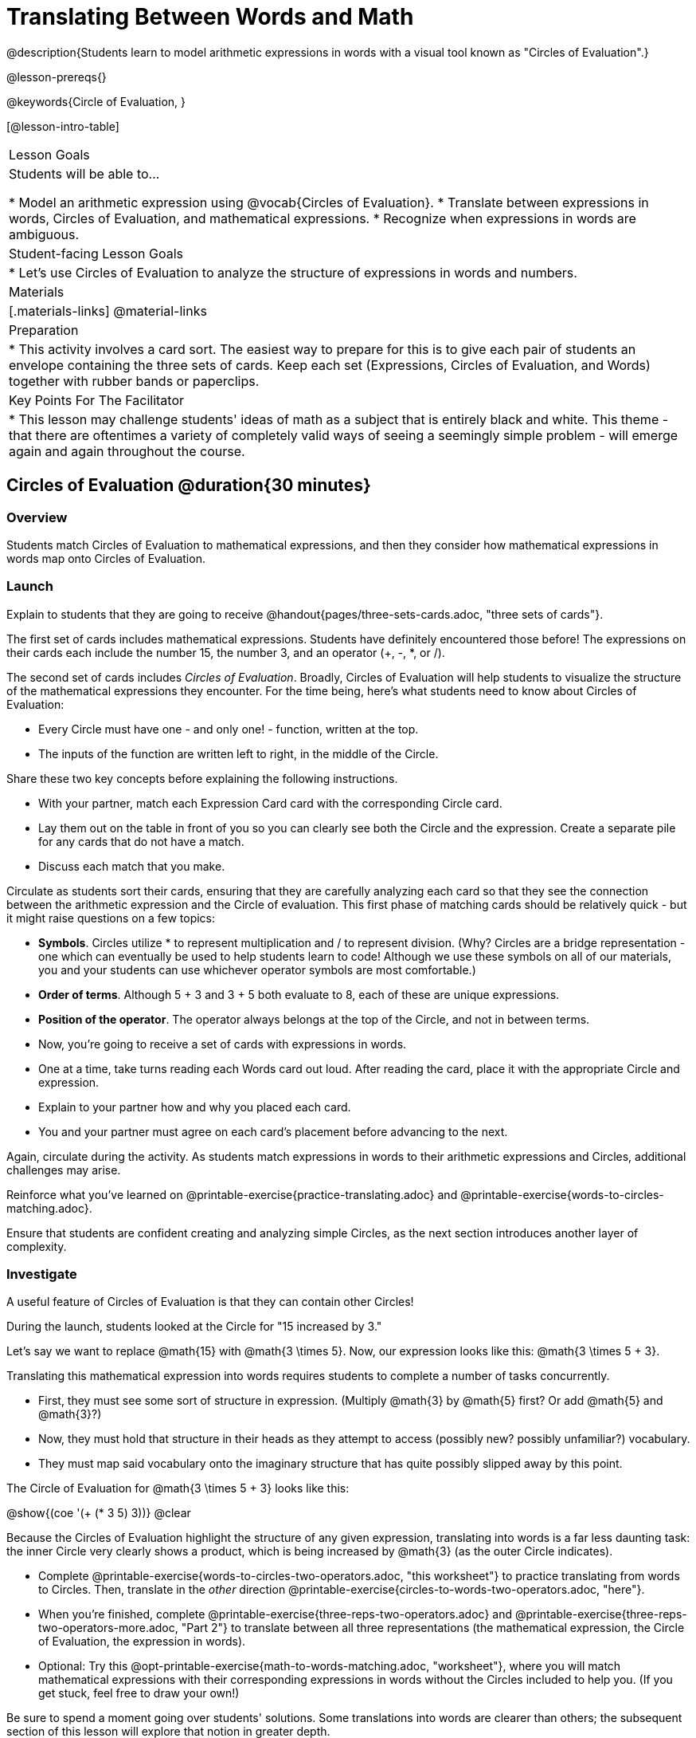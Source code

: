 = Translating Between Words and Math

@description{Students learn to model arithmetic expressions in words with a visual tool known as "Circles of Evaluation".}

@lesson-prereqs{}

@keywords{Circle of Evaluation, }

[@lesson-intro-table]
|===

| Lesson Goals
| Students will be able to...

* Model an arithmetic expression using @vocab{Circles of Evaluation}.
* Translate between expressions in words, Circles of Evaluation, and mathematical expressions.
* Recognize when expressions in words are ambiguous.


| Student-facing Lesson Goals
|

* Let's use Circles of Evaluation to analyze the structure of expressions in words and numbers.


| Materials
|[.materials-links]
@material-links

| Preparation
|
* This activity involves a card sort. The easiest way to prepare for this is to give each pair of students an envelope containing the three sets of cards. Keep each set (Expressions, Circles of Evaluation, and Words) together with rubber bands or paperclips.

| Key Points For The Facilitator
|
* This lesson may challenge students' ideas of math as a subject that is entirely black and white. This theme - that there are oftentimes a variety of completely valid ways of seeing a seemingly simple problem - will emerge again and again throughout the course.
|===

== Circles of Evaluation @duration{30 minutes}

=== Overview
Students match Circles of Evaluation to mathematical expressions, and then they consider how mathematical expressions in words map onto Circles of Evaluation.

=== Launch

Explain to students that they are going to receive @handout{pages/three-sets-cards.adoc, "three sets of cards"}.

The first set of cards includes mathematical expressions. Students have definitely encountered those before! The expressions on their cards each include the number 15, the number 3, and an operator (+, -, *, or /).

The second set of cards includes _Circles of Evaluation_. Broadly, Circles of Evaluation will help students to visualize the structure of the mathematical expressions they encounter. For the time being, here’s what students need to know about Circles of Evaluation:

- Every Circle must have one - and only one! - function, written at the top.

- The inputs of the function are written left to right, in the middle of the Circle.

Share these two key concepts before explaining the following instructions.

[.lesson-instruction]
- With your partner, match each Expression Card card with the corresponding Circle card.
- Lay them out on the table in front of you so you can clearly see both the Circle and the expression. Create a separate pile for any cards that do not have a match.
- Discuss each match that you make.

Circulate as students sort their cards, ensuring that they are carefully analyzing each card so that they see the connection between the arithmetic expression and the Circle of evaluation. This first phase of matching cards should be relatively quick - but it might raise questions on a few topics:

- *Symbols*. Circles utilize * to represent multiplication and / to represent division. (Why? Circles are a bridge representation - one which can eventually be used to help students learn to code! Although we use these symbols on all of our materials, you and your students can use whichever operator symbols are most comfortable.)

- *Order of terms*. Although 5 + 3 and 3 + 5 both evaluate to 8, each of these are unique expressions.

- *Position of the operator*. The operator always belongs at the top of the Circle, and not in between terms.

[.lesson-instruction]
- Now, you’re going to receive a set of cards with expressions in words.
- One at a time, take turns reading each Words card out loud. After reading the card, place it with the appropriate Circle and expression.
- Explain to your partner how and why you placed each card.
- You and your partner must agree on each card’s placement before advancing to the next.

Again, circulate during the activity. As students match expressions in words to their arithmetic expressions and Circles, additional challenges may arise.

[.lesson-instruction]
Reinforce what you’ve learned on @printable-exercise{practice-translating.adoc} and @printable-exercise{words-to-circles-matching.adoc}.

Ensure that students are confident creating and analyzing simple Circles, as the next section introduces another layer of complexity.

=== Investigate

A useful feature of Circles of Evaluation is that they can contain other Circles!

During the launch, students looked at the Circle for "15 increased by 3."

Let’s say we want to replace @math{15} with @math{3 \times 5}. Now, our expression looks like this: @math{3 \times 5 + 3}.

Translating this mathematical expression into words requires students to complete a number of tasks concurrently.

- First, they must see some sort of structure in expression. (Multiply @math{3} by @math{5} first? Or add @math{5} and @math{3}?)

- Now, they must hold that structure in their heads as they attempt to access (possibly new? possibly unfamiliar?) vocabulary.

- They must map said vocabulary onto the imaginary structure that has quite possibly slipped away by this point.

The Circle of Evaluation for @math{3 \times 5 + 3} looks like this:

[.centered-image]
@show{(coe '(+ (* 3 5) 3))}
@clear

Because the Circles of Evaluation highlight the structure of any given expression, translating into words is a far less daunting task: the inner Circle very clearly shows a product, which is being increased by @math{3} (as the outer Circle indicates).

[.lesson-instruction]
- Complete @printable-exercise{words-to-circles-two-operators.adoc, "this worksheet"} to practice translating from words to Circles. Then, translate in the __other__ direction @printable-exercise{circles-to-words-two-operators.adoc, "here"}.
- When you’re finished, complete @printable-exercise{three-reps-two-operators.adoc} and @printable-exercise{three-reps-two-operators-more.adoc, "Part 2"} to translate between all three representations (the mathematical expression, the Circle of Evaluation, the expression in words).
- Optional: Try this @opt-printable-exercise{math-to-words-matching.adoc, "worksheet"}, where you will match mathematical expressions with their corresponding expressions in words without the Circles included to help you. (If you get stuck, feel free to draw your own!)

Be sure to spend a moment going over students' solutions. Some translations into words are clearer than others; the subsequent section of this lesson will explore that notion in greater depth.

=== Common Misconceptions

- Students often translate "3 less than 15" into @math{3 - 15}, rather than @math{15 - 3}. Discuss the meaning of the word "less" in this context. Sometimes, asking, “What value is 3 less than 15?” can help students to make the connection.

- Difficulty may arise when matching words to the division expression, 15/3. Take advantage of every opportunity to help students connect multiplication and division as inverse operations.


=== Synthesize
- We did lots of different translations between Circles, words, and arithmetic expressions.
- Was there any type of translation that was more challenging for you?
- Is there more than one to draw the Circle for @math{1 + 2} ? If so, is one way more "correct" than the other?



== The Ambiguity of Words @duration{20 minutes}

=== Overview
Students diagram Circles of Evaluations to consider how different interpretations of words not only parse differently but evaluate differently!


=== Launch

[.lesson-instruction]
- Take a look at this sentence: "My heroes are his grandparents, Batman and Wonder Woman."
- How do you interpret the sentence?
** _If students do not at the suggestion that Sam's grandparents are superheroes, try re-reading the sentence with different inflections - or invite a student to do so. Discuss the two different possible interpretations of the sentence._

We open with this silly sentence not to spark a debate about Oxford commas, but to highlight how ambiguity enters the picture when we attempt to express ideas in words.

One reason that Circles of Evaluation are so powerful is that they eliminate the ambiguity we often encounter when representing expressions with words.  They also delineate expressions more clearly than traditional mathematical notation. In this lesson, we tackle expressions in words that have _more than one_ possible mathematical translation.

=== Investigate

Take a look at this expression: "the sum of three and two multiplied by eight"

Are we multiplying first and then adding (as represented by the Circle on the left), or adding first and then multiplying (as represented by the Circle on the right).

[.embedded, cols="^.^1,^.^1", grid="none", stripes="none" frame="none"]
|===

|@show{(coe  '(+ 3 (* 2 8)))}		| @show{(coe  '(* (+ 3 2) 8))}
|===

Words can be confusing! In this case, there are multiple translations that work. (And it’s debatable whether inserting a comma after the word “two” provides clarity.)

[.lesson-instruction]
- Complete @printable-exercise{ambiguity-of-words.adoc}, drawing two possible Circles for each expression in words.
- What happens when you translate each Circle into a mathematical expression? Do the expressions appear to produce the same result?
** _The expressions are structurally different, and generally produce different results (with two exceptions!)_
- Did you notice anything interesting about the last two expressions, compared to the others on the page?
** _These expressions use only multiplication or only addition. As a result, they are equivalent - meaning that they evaluate to the same result regardless of which Circle we use._

We don't want students to think _all_ mathematical expressions in words are ambiguous, as that is simply not the case! Emphasize that only certain verbal structures create this confusion; some phrases are indeed clearer than others. The following activity emphasizes this idea.

[.lesson-instruction]
- On @printable-exercise{ambiguous-or-clear.adoc}, identify the expressions that have two different numeric translations.
- When you encounter an expression that is ambiguous, choose one of the interpretations, rewrite it two times - once to unambiguously reflect each possible interpretation.
- When you encounter an expression that is clear, draw its Circle of Evaluation.

=== Synthesize

- Why are some expressions in words ambiguous and others are not?
- Do you think that expressions written in the language of math have ambiguity?
- What is it about Circles of Evaluation that removes ambiguity?

